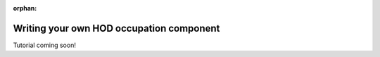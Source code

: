 :orphan:

.. _writing_your_own_hod_occupation_component:

***********************************************************************
Writing your own HOD occupation component
***********************************************************************

Tutorial coming soon!